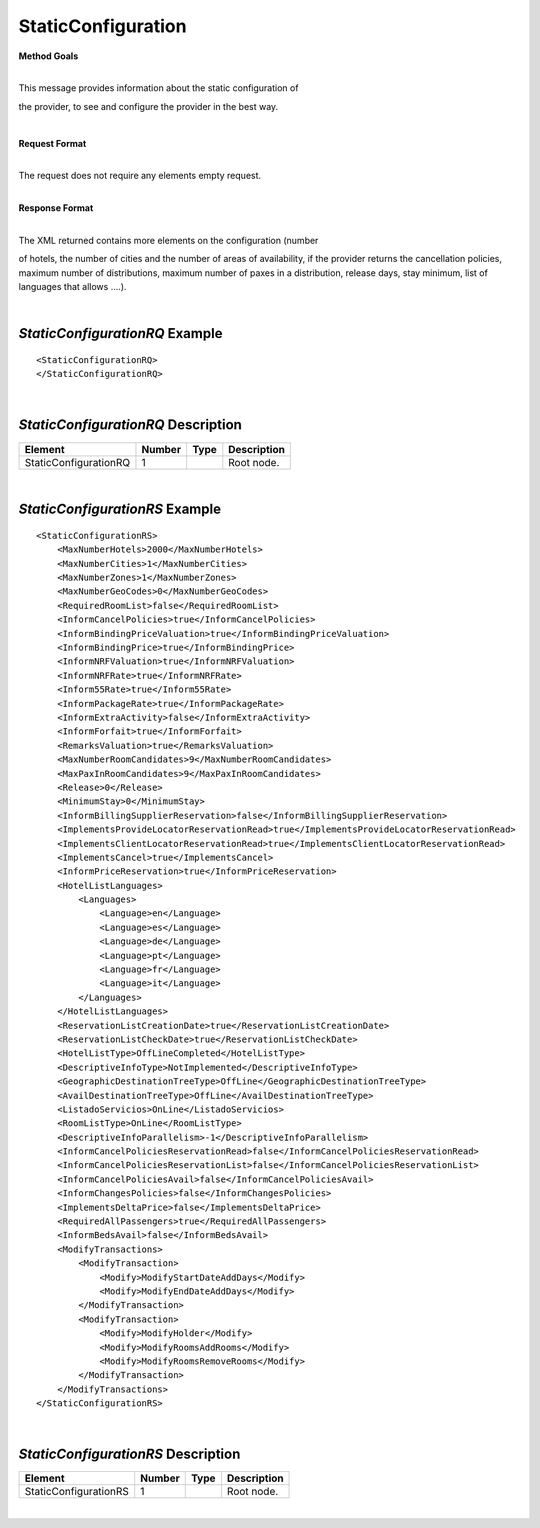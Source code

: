 StaticConfiguration
===================

**Method Goals**

| 
| This message provides information about the static configuration of
the provider, to see and configure the provider in the best way.

|

**Request Format**

| 
| The request does not require any elements empty request.

|

**Response Format**

| 
| The XML returned contains more elements on the configuration (number
of hotels, the number of cities and the number of areas of availability,
if the provider returns the cancellation policies, maximum number of
distributions, maximum number of paxes in a distribution, release days,
stay minimum, list of languages that allows ....).

| 
*StaticConfigurationRQ* Example
-------------------------------

::

    <StaticConfigurationRQ>
    </StaticConfigurationRQ>

| 
*StaticConfigurationRQ* Description
-----------------------------------

+----------------------+----------+----------+---------------------------------------------------------------------------------------------+
| Element              | Number   | Type     | Description                                                                                 |
+======================+==========+==========+=============================================================================================+
| StaticConfigurationRQ| 1        |          | Root node.                                                                                  |
+----------------------+----------+----------+---------------------------------------------------------------------------------------------+

|
*StaticConfigurationRS* Example
-------------------------------

::

    <StaticConfigurationRS>
        <MaxNumberHotels>2000</MaxNumberHotels>
        <MaxNumberCities>1</MaxNumberCities>
        <MaxNumberZones>1</MaxNumberZones>
        <MaxNumberGeoCodes>0</MaxNumberGeoCodes>
        <RequiredRoomList>false</RequiredRoomList>
        <InformCancelPolicies>true</InformCancelPolicies>
        <InformBindingPriceValuation>true</InformBindingPriceValuation>
        <InformBindingPrice>true</InformBindingPrice>
        <InformNRFValuation>true</InformNRFValuation>
        <InformNRFRate>true</InformNRFRate>
        <Inform55Rate>true</Inform55Rate>
        <InformPackageRate>true</InformPackageRate>
        <InformExtraActivity>false</InformExtraActivity>
        <InformForfait>true</InformForfait>
        <RemarksValuation>true</RemarksValuation>
        <MaxNumberRoomCandidates>9</MaxNumberRoomCandidates>
        <MaxPaxInRoomCandidates>9</MaxPaxInRoomCandidates>
        <Release>0</Release>
        <MinimumStay>0</MinimumStay>
        <InformBillingSupplierReservation>false</InformBillingSupplierReservation>
        <ImplementsProvideLocatorReservationRead>true</ImplementsProvideLocatorReservationRead>
        <ImplementsClientLocatorReservationRead>true</ImplementsClientLocatorReservationRead>
        <ImplementsCancel>true</ImplementsCancel>
        <InformPriceReservation>true</InformPriceReservation>
        <HotelListLanguages>
            <Languages>
                <Language>en</Language>
                <Language>es</Language>
                <Language>de</Language>
                <Language>pt</Language>
                <Language>fr</Language>
                <Language>it</Language>
            </Languages>
        </HotelListLanguages>
        <ReservationListCreationDate>true</ReservationListCreationDate>
        <ReservationListCheckDate>true</ReservationListCheckDate>
        <HotelListType>OffLineCompleted</HotelListType>
        <DescriptiveInfoType>NotImplemented</DescriptiveInfoType>
        <GeographicDestinationTreeType>OffLine</GeographicDestinationTreeType>
        <AvailDestinationTreeType>OffLine</AvailDestinationTreeType>
        <ListadoServicios>OnLine</ListadoServicios>
        <RoomListType>OnLine</RoomListType>
        <DescriptiveInfoParallelism>-1</DescriptiveInfoParallelism>
        <InformCancelPoliciesReservationRead>false</InformCancelPoliciesReservationRead>
        <InformCancelPoliciesReservationList>false</InformCancelPoliciesReservationList>
        <InformCancelPoliciesAvail>false</InformCancelPoliciesAvail>
        <InformChangesPolicies>false</InformChangesPolicies>
        <ImplementsDeltaPrice>false</ImplementsDeltaPrice>
        <RequiredAllPassengers>true</RequiredAllPassengers>
        <InformBedsAvail>false</InformBedsAvail>
        <ModifyTransactions>
            <ModifyTransaction>
                <Modify>ModifyStartDateAddDays</Modify>
                <Modify>ModifyEndDateAddDays</Modify>
            </ModifyTransaction>
            <ModifyTransaction>
                <Modify>ModifyHolder</Modify>
                <Modify>ModifyRoomsAddRooms</Modify>
                <Modify>ModifyRoomsRemoveRooms</Modify>
            </ModifyTransaction>
        </ModifyTransactions>
    </StaticConfigurationRS>

| 
*StaticConfigurationRS* Description
-----------------------------------


+----------------------+----------+----------+---------------------------------------------------------------------------------------------+
| Element              | Number   | Type     | Description                                                                                 |
+======================+==========+==========+=============================================================================================+
| StaticConfigurationRS| 1        |          | Root node.                                                                                  |
+----------------------+----------+----------+---------------------------------------------------------------------------------------------+

|
